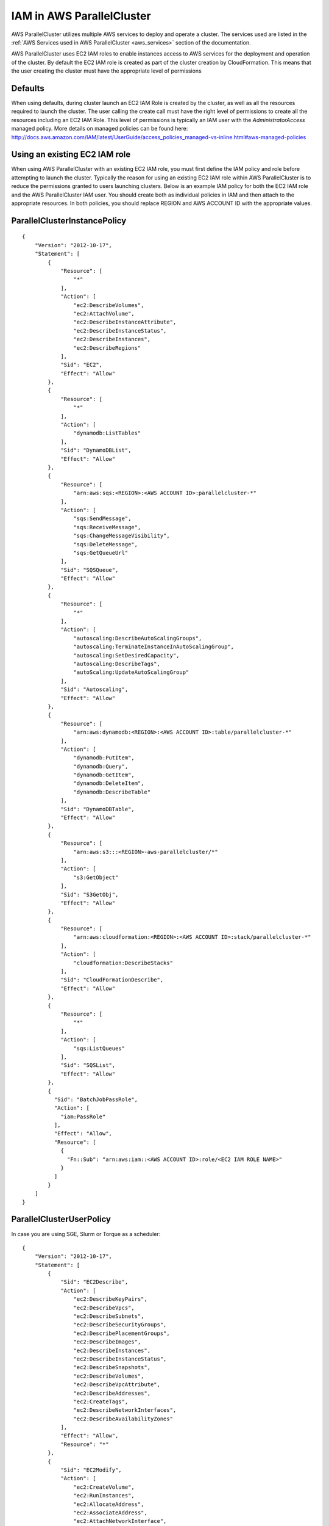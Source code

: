 .. _iam:

IAM in AWS ParallelCluster
==========================

AWS ParallelCluster utilizes multiple AWS services to deploy and operate a cluster. The services used are listed in the
:ref:`AWS Services used in AWS ParallelCluster <aws_services>` section of the documentation.

AWS ParallelCluster uses EC2 IAM roles to enable instances access to AWS services for the deployment and operation of
the cluster. By default the EC2 IAM role is created as part of the cluster creation by CloudFormation. This means that
the user creating the cluster must have the appropriate level of permissions

Defaults
--------

When using defaults, during cluster launch an EC2 IAM Role is created by the cluster, as well as all the resources
required to launch the cluster. The user calling the create call must have the right level of permissions to create all
the resources including an EC2 IAM Role. This level of permissions is typically an IAM user with the
`AdministratorAccess` managed policy. More details on managed policies can be found here:
http://docs.aws.amazon.com/IAM/latest/UserGuide/access_policies_managed-vs-inline.html#aws-managed-policies

Using an existing EC2 IAM role
------------------------------

When using AWS ParallelCluster with an existing EC2 IAM role, you must first define the IAM policy and role before
attempting to launch the cluster. Typically the reason for using an existing EC2 IAM role within AWS ParallelCluster is
to reduce the permissions granted to users launching clusters. Below is an example IAM policy for both the EC2 IAM role
and the AWS ParallelCluster IAM user. You should create both as individual policies in IAM and then attach to the
appropriate resources. In both policies, you should replace REGION and AWS ACCOUNT ID with the appropriate values.

ParallelClusterInstancePolicy
-----------------------------

::

  {
      "Version": "2012-10-17",
      "Statement": [
          {
              "Resource": [
                  "*"
              ],
              "Action": [
                  "ec2:DescribeVolumes",
                  "ec2:AttachVolume",
                  "ec2:DescribeInstanceAttribute",
                  "ec2:DescribeInstanceStatus",
                  "ec2:DescribeInstances",
                  "ec2:DescribeRegions"
              ],
              "Sid": "EC2",
              "Effect": "Allow"
          },
          {
              "Resource": [
                  "*"
              ],
              "Action": [
                  "dynamodb:ListTables"
              ],
              "Sid": "DynamoDBList",
              "Effect": "Allow"
          },
          {
              "Resource": [
                  "arn:aws:sqs:<REGION>:<AWS ACCOUNT ID>:parallelcluster-*"
              ],
              "Action": [
                  "sqs:SendMessage",
                  "sqs:ReceiveMessage",
                  "sqs:ChangeMessageVisibility",
                  "sqs:DeleteMessage",
                  "sqs:GetQueueUrl"
              ],
              "Sid": "SQSQueue",
              "Effect": "Allow"
          },
          {
              "Resource": [
                  "*"
              ],
              "Action": [
                  "autoscaling:DescribeAutoScalingGroups",
                  "autoscaling:TerminateInstanceInAutoScalingGroup",
                  "autoscaling:SetDesiredCapacity",
                  "autoscaling:DescribeTags",
                  "autoScaling:UpdateAutoScalingGroup"
              ],
              "Sid": "Autoscaling",
              "Effect": "Allow"
          },
          {
              "Resource": [
                  "arn:aws:dynamodb:<REGION>:<AWS ACCOUNT ID>:table/parallelcluster-*"
              ],
              "Action": [
                  "dynamodb:PutItem",
                  "dynamodb:Query",
                  "dynamodb:GetItem",
                  "dynamodb:DeleteItem",
                  "dynamodb:DescribeTable"
              ],
              "Sid": "DynamoDBTable",
              "Effect": "Allow"
          },
          {
              "Resource": [
                  "arn:aws:s3:::<REGION>-aws-parallelcluster/*"
              ],
              "Action": [
                  "s3:GetObject"
              ],
              "Sid": "S3GetObj",
              "Effect": "Allow"
          },
          {
              "Resource": [
                  "arn:aws:cloudformation:<REGION>:<AWS ACCOUNT ID>:stack/parallelcluster-*"
              ],
              "Action": [
                  "cloudformation:DescribeStacks"
              ],
              "Sid": "CloudFormationDescribe",
              "Effect": "Allow"
          },
          {
              "Resource": [
                  "*"
              ],
              "Action": [
                  "sqs:ListQueues"
              ],
              "Sid": "SQSList",
              "Effect": "Allow"
          },
          {
            "Sid": "BatchJobPassRole",
            "Action": [
              "iam:PassRole"
            ],
            "Effect": "Allow",
            "Resource": [
              {
                "Fn::Sub": "arn:aws:iam::<AWS ACCOUNT ID>:role/<EC2 IAM ROLE NAME>"
              }
            ]
          }
      ]
  }

ParallelClusterUserPolicy
-------------------------

In case you are using SGE, Slurm or Torque as a scheduler:

::

  {
      "Version": "2012-10-17",
      "Statement": [
          {
              "Sid": "EC2Describe",
              "Action": [
                  "ec2:DescribeKeyPairs",
                  "ec2:DescribeVpcs",
                  "ec2:DescribeSubnets",
                  "ec2:DescribeSecurityGroups",
                  "ec2:DescribePlacementGroups",
                  "ec2:DescribeImages",
                  "ec2:DescribeInstances",
                  "ec2:DescribeInstanceStatus",
                  "ec2:DescribeSnapshots",
                  "ec2:DescribeVolumes",
                  "ec2:DescribeVpcAttribute",
                  "ec2:DescribeAddresses",
                  "ec2:CreateTags",
                  "ec2:DescribeNetworkInterfaces",
                  "ec2:DescribeAvailabilityZones"
              ],
              "Effect": "Allow",
              "Resource": "*"
          },
          {
              "Sid": "EC2Modify",
              "Action": [
                  "ec2:CreateVolume",
                  "ec2:RunInstances",
                  "ec2:AllocateAddress",
                  "ec2:AssociateAddress",
                  "ec2:AttachNetworkInterface",
                  "ec2:AuthorizeSecurityGroupEgress",
                  "ec2:AuthorizeSecurityGroupIngress",
                  "ec2:CreateNetworkInterface",
                  "ec2:CreateSecurityGroup",
                  "ec2:ModifyVolumeAttribute",
                  "ec2:ModifyNetworkInterfaceAttribute",
                  "ec2:DeleteNetworkInterface",
                  "ec2:DeleteVolume",
                  "ec2:TerminateInstances",
                  "ec2:DeleteSecurityGroup",
                  "ec2:DisassociateAddress",
                  "ec2:RevokeSecurityGroupIngress",
                  "ec2:ReleaseAddress",
                  "ec2:CreatePlacementGroup",
                  "ec2:DeletePlacementGroup"
              ],
              "Effect": "Allow",
              "Resource": "*"
          },
          {
              "Sid": "AutoScalingDescribe",
              "Action": [
                  "autoscaling:DescribeAutoScalingGroups",
                  "autoscaling:DescribeLaunchConfigurations",
                  "autoscaling:DescribeAutoScalingInstances"
              ],
              "Effect": "Allow",
              "Resource": "*"
          },
          {
              "Sid": "AutoScalingModify",
              "Action": [
                  "autoscaling:CreateAutoScalingGroup",
                  "autoscaling:CreateLaunchConfiguration",
                  "ec2:CreateLaunchTemplate",
                  "ec2:ModifyLaunchTemplate",
                  "ec2:DeleteLaunchTemplate",
                  "ec2:DescribeLaunchTemplates",
                  "ec2:DescribeLaunchTemplateVersions",
                  "autoscaling:PutNotificationConfiguration",
                  "autoscaling:UpdateAutoScalingGroup",
                  "autoscaling:PutScalingPolicy",
                  "autoscaling:DeleteLaunchConfiguration",
                  "autoscaling:DescribeScalingActivities",
                  "autoscaling:DeleteAutoScalingGroup",
                  "autoscaling:DeletePolicy"
              ],
              "Effect": "Allow",
              "Resource": "*"
          },
          {
              "Sid": "DynamoDBDescribe",
              "Action": [
                  "dynamodb:DescribeTable"
              ],
              "Effect": "Allow",
              "Resource": "*"
          },
          {
              "Sid": "DynamoDBModify",
              "Action": [
                "dynamodb:CreateTable",
                "dynamodb:DeleteTable"
              ],
              "Effect": "Allow",
              "Resource": "*"
          },
          {
              "Sid": "SQSDescribe",
              "Action": [
                  "sqs:GetQueueAttributes"
              ],
              "Effect": "Allow",
              "Resource": "*"
          },
          {
              "Sid": "SQSModify",
              "Action": [
                  "sqs:CreateQueue",
                  "sqs:SetQueueAttributes",
                  "sqs:DeleteQueue"
              ],
              "Effect": "Allow",
              "Resource": "*"
          },
          {
              "Sid": "SNSDescribe",
              "Action": [
                "sns:ListTopics",
                "sns:GetTopicAttributes"
              ],
              "Effect": "Allow",
              "Resource": "*"
          },
          {
              "Sid": "SNSModify",
              "Action": [
                  "sns:CreateTopic",
                  "sns:Subscribe",
                  "sns:DeleteTopic"
              ],
              "Effect": "Allow",
              "Resource": "*"
          },
          {
              "Sid": "CloudFormationDescribe",
              "Action": [
                  "cloudformation:DescribeStackEvents",
                  "cloudformation:DescribeStackResource",
                  "cloudformation:DescribeStackResources",
                  "cloudformation:DescribeStacks",
                  "cloudformation:ListStacks",
                  "cloudformation:GetTemplate"
              ],
              "Effect": "Allow",
              "Resource": "*"
          },
          {
              "Sid": "CloudFormationModify",
              "Action": [
                  "cloudformation:CreateStack",
                  "cloudformation:DeleteStack",
                  "cloudformation:UpdateStack"
              ],
              "Effect": "Allow",
              "Resource": "*"
          },
          {
              "Sid": "S3ParallelClusterReadOnly",
              "Action": [
                  "s3:Get*",
                  "s3:List*"
              ],
              "Effect": "Allow",
              "Resource": [
                  "arn:aws:s3:::<REGION>-aws-parallelcluster*"
              ]
          },
          {
              "Sid": "IAMModify",
              "Action": [
                  "iam:PassRole",
                  "iam:CreateRole",
                  "iam:DeleteRole",
                  "iam:GetRole",
                  "iam:SimulatePrincipalPolicy"
              ],
              "Effect": "Allow",
              "Resource": "arn:aws:iam::<AWS ACCOUNT ID>:role/<PARALLELCLUSTER EC2 ROLE NAME>"
          },
          {
              "Sid": "IAMCreateInstanceProfile",
              "Action": [
                  "iam:CreateInstanceProfile",
                  "iam:DeleteInstanceProfile"
              ],
              "Effect": "Allow",
              "Resource": "arn:aws:iam::<AWS ACCOUNT ID>:instance-profile/*"
          },
          {
              "Sid": "IAMInstanceProfile",
              "Action": [
                  "iam:AddRoleToInstanceProfile",
                  "iam:RemoveRoleFromInstanceProfile",
                  "iam:PutRolePolicy",
                  "iam:DeleteRolePolicy"
              ],
              "Effect": "Allow",
              "Resource": "*"
          }
      ]
  }

In case you are using awsbatch as a scheduler:

::

  {
    "Version": "2012-10-17",
    "Statement": [
      {
        "Sid": "EC2Describe",
        "Action": [
          "ec2:DescribeKeyPairs",
          "ec2:DescribeVpcs",
          "ec2:DescribeSubnets",
          "ec2:DescribeSecurityGroups",
          "ec2:DescribePlacementGroups",
          "ec2:DescribeImages",
          "ec2:DescribeInstances",
          "ec2:DescribeInstanceStatus",
          "ec2:DescribeSnapshots",
          "ec2:DescribeVolumes",
          "ec2:DescribeVpcAttribute",
          "ec2:DescribeAddresses",
          "ec2:CreateTags",
          "ec2:DescribeNetworkInterfaces",
          "ec2:DescribeAvailabilityZones"
        ],
        "Effect": "Allow",
        "Resource": "*"
      },
      {
        "Sid": "EC2Modify",
        "Action": [
          "ec2:CreateVolume",
          "ec2:RunInstances",
          "ec2:AllocateAddress",
          "ec2:AssociateAddress",
          "ec2:AttachNetworkInterface",
          "ec2:AuthorizeSecurityGroupEgress",
          "ec2:AuthorizeSecurityGroupIngress",
          "ec2:CreateNetworkInterface",
          "ec2:CreateSecurityGroup",
          "ec2:ModifyVolumeAttribute",
          "ec2:ModifyNetworkInterfaceAttribute",
          "ec2:DeleteNetworkInterface",
          "ec2:DeleteVolume",
          "ec2:TerminateInstances",
          "ec2:DeleteSecurityGroup",
          "ec2:DisassociateAddress",
          "ec2:RevokeSecurityGroupIngress",
          "ec2:ReleaseAddress",
          "ec2:CreatePlacementGroup",
          "ec2:DeletePlacementGroup"
        ],
        "Effect": "Allow",
        "Resource": "*"
      },
      {
        "Sid": "DynamoDB",
        "Action": [
          "dynamodb:DescribeTable",
          "dynamodb:CreateTable",
          "dynamodb:DeleteTable"
        ],
        "Effect": "Allow",
        "Resource": "arn:aws:dynamodb:<REGION>:<AWS ACCOUNT ID>:table/parallelcluster-*"
      },
      {
        "Sid": "CloudFormation",
        "Action": [
          "cloudformation:DescribeStackEvents",
          "cloudformation:DescribeStackResource",
          "cloudformation:DescribeStackResources",
          "cloudformation:DescribeStacks",
          "cloudformation:ListStacks",
          "cloudformation:GetTemplate",
          "cloudformation:CreateStack",
          "cloudformation:DeleteStack",
          "cloudformation:UpdateStack"
        ],
        "Effect": "Allow",
        "Resource": "arn:aws:cloudformation:<REGION>:<AWS ACCOUNT ID>:stack/parallelcluster-*"
      },
      {
        "Sid": "SQS",
        "Action": [
          "sqs:GetQueueAttributes",
          "sqs:CreateQueue",
          "sqs:SetQueueAttributes",
          "sqs:DeleteQueue"
        ],
        "Effect": "Allow",
        "Resource": "*"
      },
      {
        "Sid": "SQSQueue",
        "Action": [
          "sqs:SendMessage",
          "sqs:ReceiveMessage",
          "sqs:ChangeMessageVisibility",
          "sqs:DeleteMessage",
          "sqs:GetQueueUrl"
        ],
        "Effect": "Allow",
        "Resource": "arn:aws:sqs:<REGION>:<AWS ACCOUNT ID>:parallelcluster-*"
      },
      {
        "Sid": "SNS",
        "Action": [
          "sns:ListTopics",
          "sns:GetTopicAttributes",
          "sns:CreateTopic",
          "sns:Subscribe",
          "sns:DeleteTopic"],
        "Effect": "Allow",
        "Resource": "*"
      },
      {
        "Sid": "IAMRole",
        "Action": [
          "iam:PassRole",
          "iam:CreateRole",
          "iam:DeleteRole",
          "iam:GetRole",
          "iam:SimulatePrincipalPolicy"
        ],
        "Effect": "Allow",
        "Resource": "arn:aws:iam::<AWS ACCOUNT ID>:role/parallelcluster-*"
      },
      {
        "Sid": "IAMInstanceProfile",
        "Action": [
          "iam:CreateInstanceProfile",
          "iam:DeleteInstanceProfile",
          "iam:GetInstanceProfile",
          "iam:PassRole"
        ],
        "Effect": "Allow",
        "Resource": "arn:aws:iam::<AWS ACCOUNT ID>:instance-profile/*"
      },
      {
        "Sid": "IAM",
        "Action": [
          "iam:AddRoleToInstanceProfile",
          "iam:RemoveRoleFromInstanceProfile",
          "iam:PutRolePolicy",
          "iam:DeleteRolePolicy",
          "iam:AttachRolePolicy",
          "iam:DetachRolePolicy"
        ],
        "Effect": "Allow",
        "Resource": "*"
      },
      {
        "Sid": "S3ResourcesBucket",
        "Action": ["s3:*"],
        "Effect": "Allow",
        "Resource": ["arn:aws:s3:::parallelcluster-*"]
      },
      {
        "Sid": "S3ParallelClusterReadOnly",
        "Action": [
          "s3:Get*",
          "s3:List*"
        ],
        "Effect": "Allow",
        "Resource": ["arn:aws:s3:::<REGION>-aws-parallelcluster/*"]
      },
      {
        "Sid": "Lambda",
        "Action": [
          "lambda:CreateFunction",
          "lambda:DeleteFunction",
          "lambda:GetFunctionConfiguration",
          "lambda:InvokeFunction",
          "lambda:AddPermission",
          "lambda:RemovePermission"
        ],
        "Effect": "Allow",
        "Resource": "arn:aws:lambda:<REGION>:<AWS ACCOUNT ID>:function:parallelcluster-*"
      },
      {
        "Sid": "Logs",
        "Effect": "Allow",
        "Action": ["logs:*"],
        "Resource": "arn:aws:logs:<REGION>:<AWS ACCOUNT ID>:*"
      },
      {
        "Sid": "CodeBuild",
        "Effect": "Allow",
        "Action": ["codebuild:*"],
        "Resource": "arn:aws:codebuild:<REGION>:<AWS ACCOUNT ID>:project/parallelcluster-*"
      },
      {
        "Sid": "ECR",
        "Effect": "Allow",
        "Action": ["ecr:*"],
        "Resource": "*"
      },
      {
        "Sid": "Batch",
        "Effect": "Allow",
        "Action": ["batch:*"],
        "Resource": "*"
      },
      {
        "Sid": "AmazonCloudWatchEvents",
        "Effect": "Allow",
        "Action": ["events:*"],
        "Resource": "*"
      }
    ]
  }

